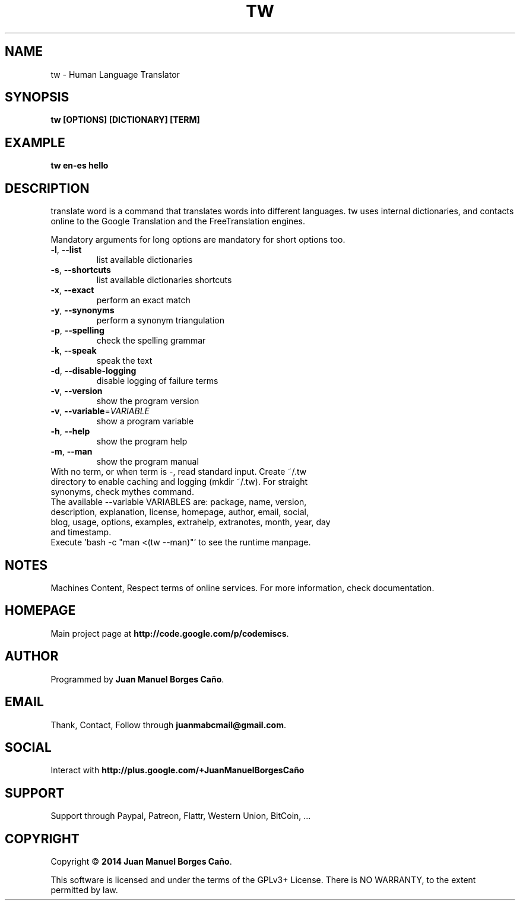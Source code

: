 .\" Originally generated by cmd.
.TH TW "1" "Tuesday June 2014" "tw 2014.06.07" "User Commands"
.SH NAME
tw \- Human Language Translator
.SH SYNOPSIS
.B tw [OPTIONS] [DICTIONARY] [TERM]
.SH EXAMPLE
.B tw en-es hello
.SH DESCRIPTION
translate word is a command that translates words into different languages. tw uses internal dictionaries, and contacts online to the Google Translation and the FreeTranslation engines.
.PP
Mandatory arguments for long options are mandatory for short options too.
.TP
\fB\-l\fR, \fB\-\-list\fR
list available dictionaries
.TP
\fB\-s\fR, \fB\-\-shortcuts\fR
list available dictionaries shortcuts
.TP
\fB\-x\fR, \fB\-\-exact\fR
perform an exact match
.TP
\fB\-y\fR, \fB\-\-synonyms\fR
perform a synonym triangulation
.TP
\fB\-p\fR, \fB\-\-spelling\fR
check the spelling grammar
.TP
\fB\-k\fR, \fB\-\-speak\fR
speak the text
.TP
\fB\-d\fR, \fB\-\-disable-logging\fR
disable logging of failure terms
.TP
\fB\-v\fR, \fB\-\-version\fR
show the program version
.TP
\fB\-v\fR, \fB\-\-variable\fR=\fIVARIABLE\fR
show a program variable
.TP
\fB\-h\fR, \fB\-\-help\fR
show the program help
.TP
\fB\-m\fR, \fB\-\-man\fR
show the program manual
.TP
With no term, or when term is -, read standard input. Create ~/.tw directory to enable caching and logging (mkdir ~/.tw). For straight synonyms, check mythes command.
.TP
The available --variable VARIABLES are: package, name, version, description, explanation, license, homepage, author, email, social, blog, usage, options, examples, extrahelp, extranotes, month, year, day and timestamp.
.TP
Execute 'bash -c "man <(tw --man)"' to see the runtime manpage.
.SH NOTES
Machines Content, Respect terms of online services. For more information, check documentation.
.SH HOMEPAGE
Main project page at \fBhttp://code.google.com/p/codemiscs\fR.
.SH AUTHOR
Programmed by \fBJuan Manuel Borges Caño\fR.
.SH EMAIL
Thank, Contact, Follow through \fBjuanmabcmail@gmail.com\fR.
.SH SOCIAL
Interact with \fBhttp://plus.google.com/+JuanManuelBorgesCaño\fR
.SH SUPPORT
Support through Paypal, Patreon, Flattr, Western Union, BitCoin, ...
.SH COPYRIGHT
Copyright \(co \fB2014 Juan Manuel Borges Caño\fR.
.PP
This software is licensed and under the terms of the GPLv3+ License.
There is NO WARRANTY, to the extent permitted by law.
